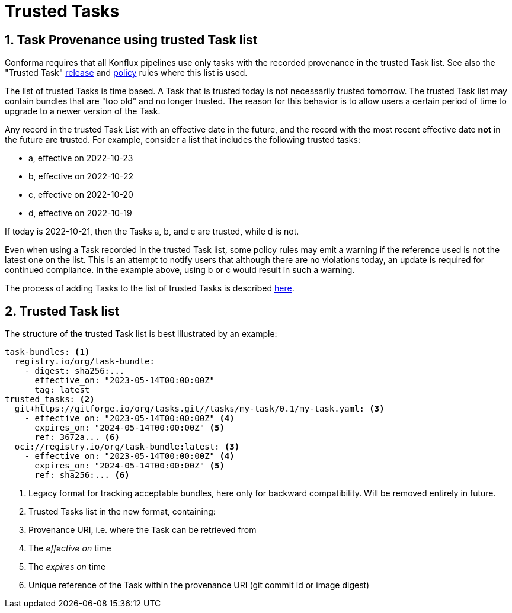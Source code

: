 = Trusted Tasks

:numbered:

== Task Provenance using trusted Task list

Conforma requires that all Konflux pipelines
use only tasks with the recorded provenance in the trusted Task list. See also
the "Trusted Task" xref:release_policy#trusted_task_package[release] and
xref:pipeline_policy#untrusted_task_bundle[policy] rules where this list is
used.

The list of trusted Tasks is time based. A Task that is trusted today is not
necessarily trusted tomorrow. The trusted Task list may contain bundles that are
"too old" and no longer trusted. The reason for this behavior is to allow
users a certain period of time to upgrade to a newer version of the Task.

Any record in the trusted Task List with an effective date in the future, and
the record with the most recent effective date *not* in the future are
trusted. For example, consider a list that includes the following trusted
tasks:

* a, effective on 2022-10-23
* b, effective on 2022-10-22
* c, effective on 2022-10-20
* d, effective on 2022-10-19

If today is 2022-10-21, then the Tasks a, b, and c are trusted, while d is not.

Even when using a Task recorded in the trusted Task list, some policy rules may
emit a warning if the reference used is not the latest one on the list. This is
an attempt to notify users that although there are no violations today, an
update is required for continued compliance. In the example above, using b or c
would result in such a warning.

The process of adding Tasks to the list of trusted Tasks is described
xref:trusting_tasks.adoc[here].

== Trusted Task list

The structure of the trusted Task list is best illustrated by an example:

[source,yaml]
----
task-bundles: <1>
  registry.io/org/task-bundle:
    - digest: sha256:...
      effective_on: "2023-05-14T00:00:00Z"
      tag: latest
trusted_tasks: <2>
  git+https://gitforge.io/org/tasks.git//tasks/my-task/0.1/my-task.yaml: <3>
    - effective_on: "2023-05-14T00:00:00Z" <4>
      expires_on: "2024-05-14T00:00:00Z" <5>
      ref: 3672a... <6>
  oci://registry.io/org/task-bundle:latest: <3>
    - effective_on: "2023-05-14T00:00:00Z" <4>
      expires_on: "2024-05-14T00:00:00Z" <5>
      ref: sha256:... <6>

----
<1> Legacy format for tracking acceptable bundles, here only for backward
compatibility. Will be removed entirely in future.
<2> Trusted Tasks list in the new format, containing:
<3> Provenance URI, i.e. where the Task can be retrieved from
<4> The _effective on_ time
<5> The _expires on_ time
<6> Unique reference of the Task within the provenance URI (git commit id or
image digest)

